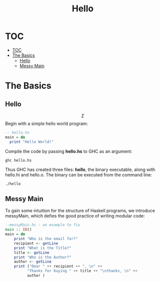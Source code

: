 #+title: Hello
#+hugo_base_dir: /home/kdb/Documents/github/owlglass
#+HUGO_SECTION: computer-science/programming-languages
#+hugo_weight: 1
#+options: toc 2

* TOC
:PROPERTIES:
:TOC:      :include all :depth 2
:END:
:CONTENTS:
- [[#toc][TOC]]
- [[#the-basics][The Basics]]
  - [[#hello][Hello]]
  - [[#messy-main][Messy Main]]
:END:


* The Basics
** Hello

$$ \Sigma $$
Begin with a simple hello world program:
#+begin_src haskell :tangle hello.hs
-- hello.hs
main = do
  print "Hello World!"
#+end_src


Compile the code by passing *hello.hs* to GHC as an argument:
#+begin_src shell :exports both :results output verbatim
ghc hello.hs                                                                                              
#+end_src

Thus GHC has created three files: *hello*, the binary executable, along with hello.hi and hello.o.  The binary can be executed from the command line:
#+begin_src shell :exports both :results output verbatim
./hello                                                                                                    
#+end_src

** Messy Main
To gain some intuition for the structure of Haskell programs, we introduce messyMain, which defies the good practice of writing modular code:
#+begin_src haskell :tangle messyMain.hs
--messyMain.hs : an example to fix
main :: IO()
main = do
    print "Who is the email for?"
    recipient <- getLine
    print "What is the Title?"
    title <- getLine
    print "Who is the Author?"
    author <- getLine
    print ("Dear " ++ recipient ++ ", \n" ++
          "Thanks for buying " ++ title ++ "\nthanks, \n" ++
          author )
#+end_src
